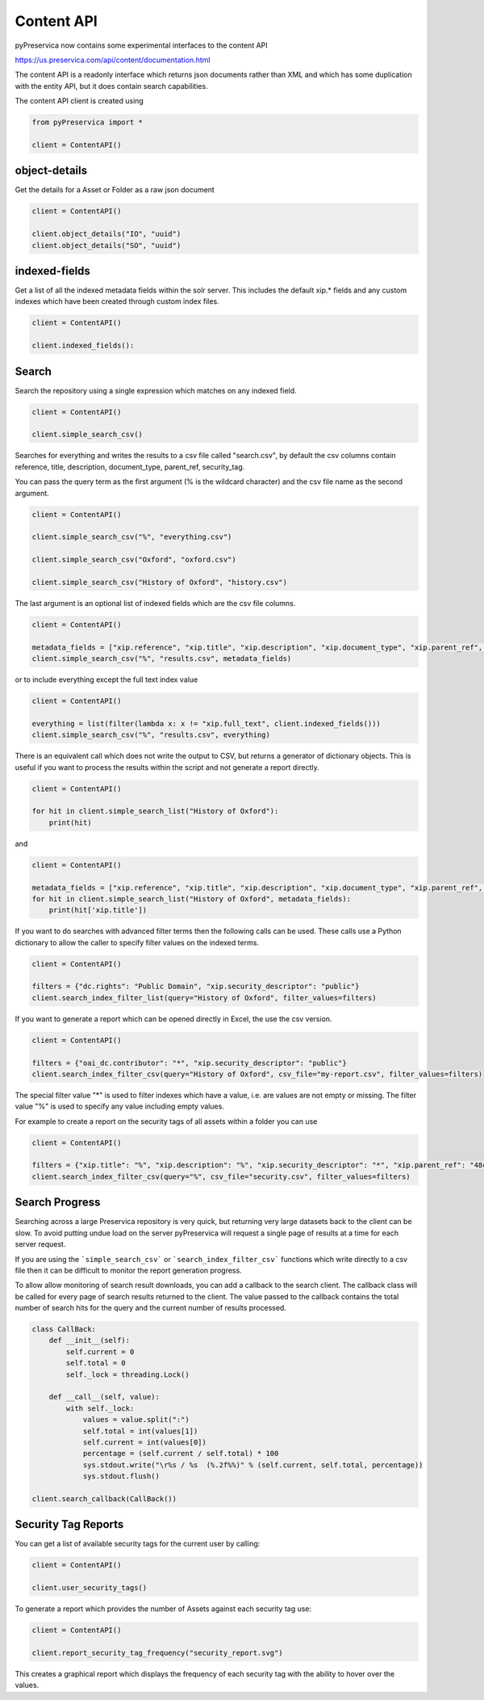 Content API
~~~~~~~~~~~~~~~

pyPreservica now contains some experimental interfaces to the content API

https://us.preservica.com/api/content/documentation.html

The content API is a readonly interface which returns json documents rather than XML and which has some duplication
with the entity API, but it does contain search capabilities.

The content API client is created using

.. code-block:: python

    from pyPreservica import *

    client = ContentAPI()


object-details
^^^^^^^^^^^^^^^^^

Get the details for a Asset or Folder as a raw json document

.. code-block:: python

    client = ContentAPI()

    client.object_details("IO", "uuid")
    client.object_details("SO", "uuid")


indexed-fields
^^^^^^^^^^^^^^^^^

Get a list of all the indexed metadata fields within the solr server. This includes the default
xip.* fields and any custom indexes which have been created through custom index files.

.. code-block:: python

    client = ContentAPI()

    client.indexed_fields():

Search
^^^^^^^^^

Search the repository using a single expression which matches on any indexed field.

.. code-block:: python

    client = ContentAPI()

    client.simple_search_csv()

Searches for everything and writes the results to a csv file called "search.csv", by default the csv
columns contain reference, title, description, document_type, parent_ref, security_tag.

You can pass the query term as the first argument (% is the wildcard character) and
the csv file name as the second argument.

.. code-block:: python

    client = ContentAPI()

    client.simple_search_csv("%", "everything.csv")

    client.simple_search_csv("Oxford", "oxford.csv")

    client.simple_search_csv("History of Oxford", "history.csv")

The last argument is an optional list of indexed fields which are the csv file columns.

.. code-block:: python

    client = ContentAPI()

    metadata_fields = ["xip.reference", "xip.title", "xip.description", "xip.document_type", "xip.parent_ref", "xip.security_descriptor"]
    client.simple_search_csv("%", "results.csv", metadata_fields)


or to include everything except the full text index value

.. code-block:: python

    client = ContentAPI()

    everything = list(filter(lambda x: x != "xip.full_text", client.indexed_fields()))
    client.simple_search_csv("%", "results.csv", everything)


There is an equivalent call which does not write the output to CSV, but returns a generator of dictionary objects.
This is useful if you want to process the results within the script and not generate a report directly.

.. code-block:: python

    client = ContentAPI()

    for hit in client.simple_search_list("History of Oxford"):
        print(hit)

and

.. code-block:: python

    client = ContentAPI()

    metadata_fields = ["xip.reference", "xip.title", "xip.description", "xip.document_type", "xip.parent_ref", "xip.security_descriptor"]
    for hit in client.simple_search_list("History of Oxford", metadata_fields):
        print(hit['xip.title'])


If you want to do searches with advanced filter terms then the following calls can be used.
These calls use a Python dictionary to allow the caller to specify filter values on the indexed terms.

.. code-block:: python

    client = ContentAPI()

    filters = {"dc.rights": "Public Domain", "xip.security_descriptor": "public"}
    client.search_index_filter_list(query="History of Oxford", filter_values=filters)


If you want to generate a report which can be opened directly in Excel, the use the csv version.

.. code-block:: python

    client = ContentAPI()

    filters = {"oai_dc.contributor": "*", "xip.security_descriptor": "public"}
    client.search_index_filter_csv(query="History of Oxford", csv_file="my-report.csv", filter_values=filters)

The special filter value "*" is used to filter indexes which have a value, i.e. are values are not empty or missing.
The filter value "%" is used to specify any value including empty values.

For example to create a report on the security tags of all assets within a folder you can use

.. code-block:: python

    client = ContentAPI()

    filters = {"xip.title": "%", "xip.description": "%", "xip.security_descriptor": "*", "xip.parent_ref": "48c79abd-01f3-4b77-8132-546a76e0d337"}
    client.search_index_filter_csv(query="%", csv_file="security.csv", filter_values=filters)


Search Progress
^^^^^^^^^^^^^^^^^^^^^

Searching across a large Preservica repository is very quick, but returning very large datasets back to the client
can be slow. To avoid putting undue load on the server pyPreservica will request a single page of results at a time for
each server request.

If you are using the ```simple_search_csv``` or ```search_index_filter_csv``` functions which write directly to a csv
file then it can be difficult to monitor the report generation progress.

To allow allow monitoring of search result downloads, you can add a callback to the search client.
The callback class will be called for every page of search results returned to the client. The value passed to the
callback contains the total number of search hits for the query and the current number of results processed.

.. code-block:: python

    class CallBack:
        def __init__(self):
            self.current = 0
            self.total = 0
            self._lock = threading.Lock()

        def __call__(self, value):
            with self._lock:
                values = value.split(":")
                self.total = int(values[1])
                self.current = int(values[0])
                percentage = (self.current / self.total) * 100
                sys.stdout.write("\r%s / %s  (%.2f%%)" % (self.current, self.total, percentage))
                sys.stdout.flush()

    client.search_callback(CallBack())


Security Tag Reports
^^^^^^^^^^^^^^^^^^^^^

You can get a list of available security tags for the current user by calling:

.. code-block:: python

    client = ContentAPI()

    client.user_security_tags()


To generate a report which provides the number of Assets against each security tag use:

.. code-block:: python

    client = ContentAPI()

    client.report_security_tag_frequency("security_report.svg")

This creates a graphical report which displays the frequency of each security tag with the ability to hover
over the values.


.. raw:: html
    :file: images/security_report.svg


